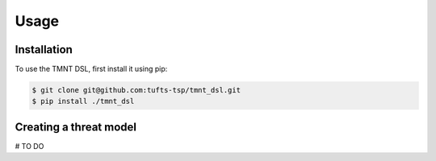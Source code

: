 Usage
=====

Installation
------------

To use the TMNT DSL, first install it using pip:

.. code-block:: console

   $ git clone git@github.com:tufts-tsp/tmnt_dsl.git
   $ pip install ./tmnt_dsl


Creating a threat model
-----------------------

# TO DO
